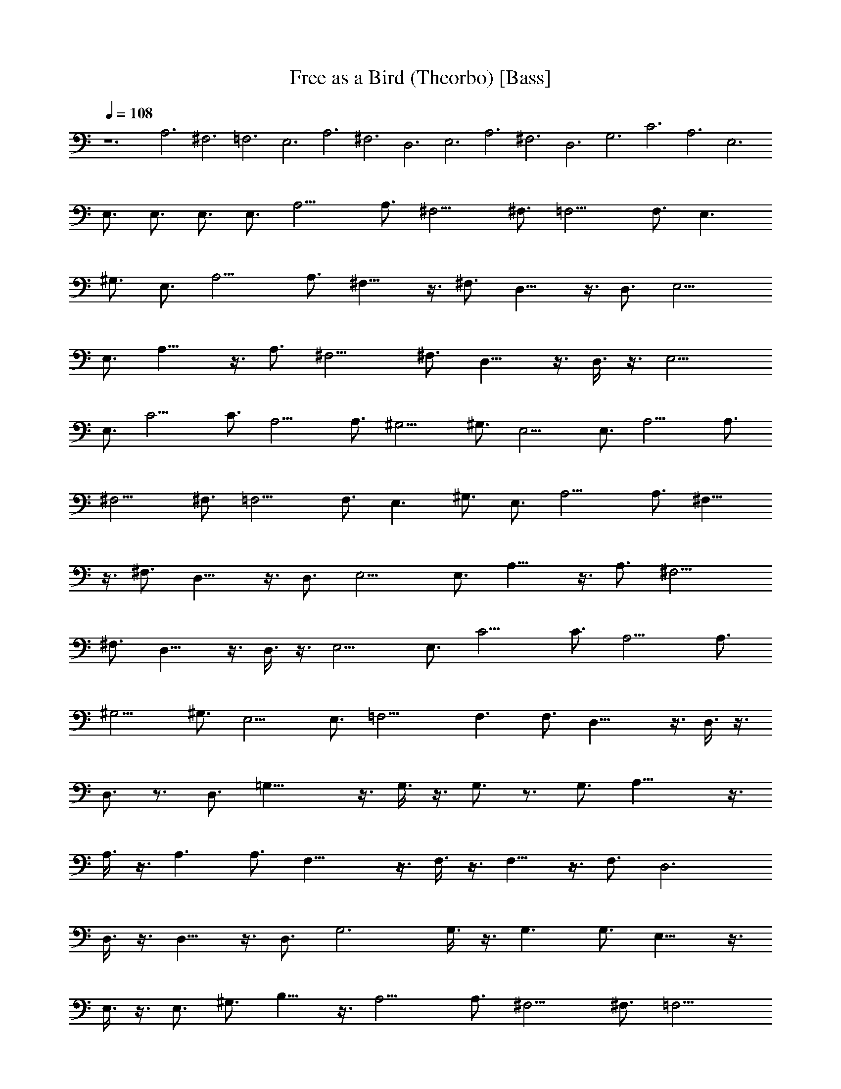 X:1
T:Free as a Bird (Theorbo) [Bass]
Z:Jazriel the Naughty - Vilya (from MIDI sequenced by Denis Roy)
L:1/4
Q:108
K:C
z6 A,3 ^F,3 =F,3 E,3 A,3 ^F,3 D,3 E,3 A,3 ^F,3 D,3 G,3 C3 A,3 E,3
E,3/4 E,3/4 E,3/4 E,3/4 A,9/4 A,3/4 ^F,9/4 ^F,3/4 =F,9/4 F,3/4 E,3/2
^G,3/4 E,3/4 A,9/4 A,3/4 ^F,15/8 z3/8 ^F,3/4 D,15/8 z3/8 D,3/4 E,9/4
E,3/4 A,15/8 z3/8 A,3/4 ^F,9/4 ^F,3/4 D,15/8 z3/8 D,3/8 z3/8 E,9/4
E,3/4 C9/4 C3/4 A,9/4 A,3/4 ^G,9/4 ^G,3/4 E,9/4 E,3/4 A,9/4 A,3/4
^F,9/4 ^F,3/4 =F,9/4 F,3/4 E,3/2 ^G,3/4 E,3/4 A,9/4 A,3/4 ^F,15/8
z3/8 ^F,3/4 D,15/8 z3/8 D,3/4 E,9/4 E,3/4 A,15/8 z3/8 A,3/4 ^F,9/4
^F,3/4 D,15/8 z3/8 D,3/8 z3/8 E,9/4 E,3/4 C9/4 C3/4 A,9/4 A,3/4
^G,9/4 ^G,3/4 E,9/4 E,3/4 =F,15/4 F,3/2 F,3/4 D,21/8 z3/8 D,3/8 z3/8
D,3/4 z3/4 D,3/4 =G,21/8 z3/8 G,3/8 z3/8 G,3/4 z3/4 G,3/4 A,21/8 z3/8
A,3/8 z3/8 A,3/2 A,3/4 F,21/8 z3/8 F,3/8 z3/8 F,9/8 z3/8 F,3/4 D,3
D,3/8 z3/8 D,9/8 z3/8 D,3/4 G,3 G,3/8 z3/8 G,3/2 G,3/4 E,15/8 z3/8
E,3/8 z3/8 E,3/4 ^G,3/4 B,9/8 z3/8 A,9/4 A,3/4 ^F,9/4 ^F,3/4 =F,9/4
F,3/4 E,3/2 ^G,3/4 E,3/4 A,9/4 A,3/4 ^F,15/8 z3/8 ^F,3/4 D,15/8 z3/8
D,3/4 E,9/4 E,3/4 A,15/8 z3/8 A,3/4 ^F,9/4 ^F,3/4 D,15/8 z3/8 D,3/8
z3/8 E,9/4 E,3/4 C9/4 C3/4 A,9/4 A,3/4 ^G,9/4 ^G,3/4 E,9/4 E,3/4
A,9/4 A,3/4 ^F,9/4 ^F,3/4 =F,9/4 F,3/4 E,3/2 ^G,3/4 E,3/4 A,9/4 A,3/4
^F,15/8 z3/8 ^F,3/4 D,15/8 z3/8 D,3/4 E,9/4 E,3/4 A,15/8 z3/8 A,3/4
^F,9/4 ^F,3/4 D,15/8 z3/8 D,3/8 z3/8 E,9/4 E,3/4 C9/4 C3/4 A,9/4
A,3/4 ^G,9/4 ^G,3/4 E,9/4 E,3/4 =F,15/4 F,3/2 F,3/4 D,21/8 z3/8 D,3/8
z3/8 D,3/4 z3/4 D,3/4 =G,3 G,3/8 z3/8 G,3/2 G,3/4 E,15/8 z3/8 E,3/8
z3/8 E,3/4 ^G,3/4 B,9/8 z3/8 C9/4 C3/4 A,15/8 z3/8 A,3/4 ^G,9/4
^G,3/4 =G,3/8 z3/8 G,9/8 z3/8 G,3/4 C9/4 C3/4 A,9/4 A,3/4 ^G,3 =G,3/8
z3/8 G,3/8 z3/8 G,3/8 z3/8 G,3/4 C3/8 z3/8 C9/8 z3/8 C3/4 A,3/8 z3/8
A,9/8 z3/8 A,3/4 ^G,3/8 z3/8 ^G,9/8 z3/8 ^G,3/4 =G,3/8 z3/8 G,3/8
z3/8 G,3/8 z3/8 G,3/8 z3/8 A,9/4 A,3/4 ^F,9/4 ^F,3/4 =F,9/4 F,3/4
E,3/2 ^G,3/4 E,3/4 A,9/4 A,3/4 ^F,15/8 z3/8 ^F,3/4 D,15/8 z3/8 D,3/4
E,9/4 E,3/4 A,15/8 z3/8 A,3/4 ^F,9/4 ^F,3/4 D,15/8 z3/8 D,3/8 z3/8
E,9/4 E,3/4 A,9/4 A,3/4 ^F,9/4 ^F,3/4 =F,9/4 F,3/4 E,3/2 ^G,3/4 E,3/4
A,9/4 A,3/4 ^F,9/4 ^F,3/4 =F,9/4 F,3/4 E,3/2 ^G,3/4 E,3/4 A,9/4 A,3/4
^F,9/4 ^F,3/4 =F,9/4 F,3/4 E,3/2 ^G,3/4 E,3/4 A,17/4 z31/4 A,9/4
A,3/4 ^F,9/4 ^F,3/4 =F,9/4 F,3/4 E,3/2 ^G,3/4 E,3/4 A,9/4 A,3/4
^F,9/4 ^F,3/4 =F,9/4 F,3/4 E,3/2 ^G,3/4 E,3/4 A,9/4 A,3/4 ^F,9/4
^F,3/4 =F,9/4 F,3/4 E,3/2 ^G,3/4 E,3/4 A,17/4 


X:2
T:Free as a Bird (Lute) [Guitar]
Z:Jazriel the Naughty - Vilya (from MIDI sequenced by Denis Roy)
L:1/4
Q:108
K:C
z6 [^c3/8A3/8e3/8] z3/8 [e3/8^c3/8A3/8] z3/8 [e3/8^c3/8A3/8] z3/8
[e3/8^c3/8A3/8] z3/8 [e3/8^c3/8A3/8] z3/8 [e3/8^c3/8A3/8] z3/8
[e3/8^c3/8A3/8] z3/8 [e3/8^c3/8A3/8] z3/8 [e3/8=c3/8A3/8] z3/8
[e3/8c3/8A3/8] z3/8 [e3/8c3/8A3/8] z3/8 [e3/8c3/8A3/8] z3/8
[e3/8B3/8^G3/8] z3/8 [e3/8B3/8^G3/8] z3/8 [^G3/8e3/8B3/8] z3/8
[e3/8B3/8^G3/8] z3/8 [^c3/8e3/8A3/8] z3/8 [^c3/8A3/8e3/8] z3/8
[e3/8^c3/8A3/8] z3/8 [e3/8^c3/8A3/8] z3/8 [e3/8^c3/8A3/8] z3/8
[^c3/8e3/8A3/8] z3/8 [e3/8^c3/8A3/8] z3/8 [e3/8^c3/8A3/8] z3/8
[e3/8=c3/8A3/8] z3/8 [e3/8A3/8c3/8] z3/8 [e3/8A3/8c3/8] z3/8
[e3/8A3/8c3/8] z3/8 [e3/8B3/8^G3/8] z3/8 [e3/8B3/8^G3/8] z3/8
[^G3/8e3/8B3/8] z3/8 [e3/8^G3/8B3/8] z3/8 [^c3/8A3/8e3/8] z3/8
[e3/8^c3/8A3/8] z3/8 [e3/8^c3/8A3/8] z3/8 [e3/8^c3/8A3/8] z3/8
[e3/8^c3/8A3/8] z3/8 [e3/8^c3/8A3/8] z3/8 [e3/8^c3/8A3/8] z3/8
[^c3/8e3/8A3/8] z3/8 [e3/8=c3/8A3/8] z3/8 [e3/8c3/8A3/8] z3/8
[e3/8A3/8c3/8] z3/8 [e3/8A3/8c3/8] z3/8 [^G3/8e3/8B3/8] z3/8
[^G3/8e3/8B3/8] z3/8 [e3/8B3/8^G3/8] z3/8 [^G3/8e3/8B3/8] z3/8
[g3/8c3/8e3/8] z3/8 [g3/8c3/8e3/8] z3/8 [g3/8e3/8c3/8] z3/8
[g3/8c3/8e3/8] z3/8 [e3/8c3/8A3/8] z3/8 [e3/8A3/8c3/8] z3/8
[e3/8A3/8c3/8] z3/8 [e3/8A3/8c3/8] z3/8 [^G3/8e3/8c3/8] z3/8
[^G3/8e3/8c3/8] z3/8 [^G3/8e3/8c3/8] z3/8 [^G3/8e3/8c3/8] z3/8
[e3/8B3/8^G3/8] z3/8 [^G3/8e3/8B3/8] z3/8 [^G3/8e3/8B3/8] z3/8
[^G3/8e3/8B3/8] z3/8 [e3/8A3/8^c3/8] z3/8 [^c3/8e3/8A3/8] z3/8
[A3/8e3/8^c3/8] z3/8 [e3/8^c3/8A3/8] z3/8 [^c3/8e3/8A3/8] z3/8
[e3/8^c3/8A3/8] z3/8 [A3/8e3/8^c3/8] z3/8 [^c3/8A3/8e3/8] z3/8
[e3/8=c3/8A3/8] z3/8 [e3/8A3/8c3/8] z3/8 [e3/8A3/8c3/8] z3/8
[e3/8A3/8c3/8] z3/8 [^G3/8e3/8B3/8] z3/8 [^G3/8e3/8B3/8] z3/8
[e3/8^G3/8B3/8] z3/8 [^G3/8e3/8B3/8] z3/8 [A3/8^c3/8e3/8] z3/8
[e3/8^c3/8A3/8] z3/8 [e3/8^c3/8A3/8] z3/8 [e3/8^c3/8A3/8] z3/8
[^c3/8e3/8A3/8] z3/8 [^c3/8e3/8A3/8] z3/8 [^c3/8A3/8e3/8] z3/8
[^c3/8e3/8A3/8] z3/8 [e3/8=c3/8A3/8] z3/8 [e3/8c3/8A3/8] z3/8
[e3/8c3/8A3/8] z3/8 [e3/8c3/8A3/8] z3/8 [^G3/8e3/8B3/8] z3/8
[e3/8B3/8^G3/8] z3/8 [^G3/8e3/8B3/8] z3/8 [^G3/8e3/8B3/8] z3/8
[e3/8^c3/8A3/8] z3/8 [^c3/8A3/8e3/8] z3/8 [e3/8^c3/8A3/8] z3/8
[e3/8^c3/8A3/8] z3/8 [e3/8^c3/8A3/8] z3/8 [e3/8^c3/8A3/8] z3/8
[^c3/8A3/8e3/8] z3/8 [e3/8^c3/8A3/8] z3/8 [e3/8=c3/8A3/8] z3/8
[e3/8c3/8A3/8] z3/8 [e3/8c3/8A3/8] z3/8 [e3/8c3/8A3/8] z3/8
[^G3/8e3/8B3/8] z3/8 [e3/8B3/8^G3/8] z3/8 [e3/8^G3/8B3/8] z3/8
[e3/8B3/8^G3/8] z3/8 [c3/8g3/8e3/8] z3/8 [g3/8e3/8c3/8] z3/8
[g3/8e3/8c3/8] z3/8 [g3/8e3/8c3/8] z3/8 [e3/8c3/8A3/8] z3/8
[e3/8A3/8c3/8] z3/8 [e3/8A3/8c3/8] z3/8 [e3/8c3/8] z3/8
[^G3/8e3/8c3/8] z3/8 [e3/8^G3/8c3/8] z3/8 [^G3/8e3/8c3/8] z3/8
[^G3/8e3/8c3/8] z3/8 [e3/8B3/8^G3/8] z3/8 [^G3/8e3/8B3/8] z3/8
[e3/8B3/8^G3/8] z3/8 [e3/8B3/8^G3/8] z3/8 [e3/8^c3/8A3/8] z3/8
[^c3/8e3/8A3/8] z3/8 [e3/8^c3/8A3/8] z3/8 [e3/8^c3/8A3/8] z3/8
[e3/8^c3/8A3/8] z3/8 [^c3/8e3/8A3/8] z3/8 [e3/8^c3/8A3/8] z3/8
[^c3/8A3/8e3/8] z3/8 [=c3/8A3/8e3/8] z3/8 [e3/8A3/8c3/8] z3/8
[e3/8A3/8c3/8] z3/8 [e3/8A3/8c3/8] z3/8 [e3/8B3/8^G3/8] z3/8
[e3/8B3/8^G3/8] z3/8 [^G3/8e3/8B3/8] z3/8 [e3/8^G3/8B3/8] z3/8
[e3/8^c3/8A3/8] z3/8 [e3/8A3/8^c3/8] z3/8 [e3/8^c3/8A3/8] z3/8
[e3/8^c3/8A3/8] z3/8 [^c3/8A3/8e3/8] z3/8 [^c3/8e3/8A3/8] z3/8
[^c3/8e3/8A3/8] z3/8 [^c3/8A3/8e3/8] z3/8 [e3/8A3/8=c3/8] z3/8
[e3/8c3/8A3/8] z3/8 [e3/8A3/8c3/8] z3/8 [e3/8A3/8c3/8] z3/8
[e3/8B3/8^G3/8] z3/8 [e3/8B3/8^G3/8] z3/8 [e3/8B3/8^G3/8] z3/8
[e3/8B3/8^G3/8] z3/8 [e3/8^c3/8A3/8] z3/8 [^c3/8A3/8e3/8] z3/8
[A3/8e3/8^c3/8] z3/8 [^c3/8A3/8e3/8] z3/8 [^c3/8A3/8e3/8] z3/8
[^c3/8e3/8A3/8] z3/8 [^c3/8e3/8A3/8] z3/8 [^c3/8A3/8e3/8] z3/8
[e3/8=c3/8A3/8] z3/8 [A3/8e3/8c3/8] z3/8 [A3/8e3/8c3/8] z3/8
[A3/8e3/8c3/8] z3/8 [e3/8B3/8^G3/8] z3/8 [^G3/8e3/8B3/8] z3/8
[B3/8^G3/8e3/8] z3/8 [B3/8e3/8^G3/8] z3/8 [g3/8c3/8e3/8] z3/8
[g3/8c3/8e3/8] z3/8 [g3/8c3/8e3/8] z3/8 [g3/8c3/8e3/8] z3/8
[e3/8c3/8A3/8] z3/8 [A3/8e3/8c3/8] z3/8 [A3/8e3/8c3/8] z3/8
[e3/8A3/8c3/8] z3/8 [e3/8^G3/8c3/8] z3/8 [e3/8c3/8^G3/8] z3/8
[^G3/8e3/8c3/8] z3/8 [^G3/8e3/8c3/8] z3/8 [^G3/8e3/8B3/8] z3/8
[^G3/8e3/8B3/8] z3/8 [^G3/8e3/8B3/8] z3/8 [e3/8B3/8^G3/8] z3/8
[A3/8F3/8c3/8] z3/8 [c3/8A3/8F3/8] z3/8 [c3/8F3/8A3/8] z3/8
[c3/8F3/8A3/8] z3/8 [c3/8F3/8A3/8] z3/8 [A3/8F3/8c3/8] z3/8
[c3/8A3/8F3/8] z3/8 [F3/8c3/8A3/8] z3/8 [A3/8c3/8D3/8] z3/8
[c3/8A3/8D3/8] z3/8 [c3/8A3/8D3/8] z3/8 [D3/8c3/8A3/8] z3/8
[A3/8c3/8D3/8] z3/8 [c3/8D3/8A3/8] z3/8 [D3/8c3/8A3/8] z3/8
[c3/8A3/8D3/8] z3/8 [B3/8d3/8=G3/8] z3/8 [B3/8G3/8d3/8] z3/8
[B3/8d3/8G3/8] z3/8 [B3/8d3/8G3/8] z3/8 [d3/8B3/8G3/8] z3/8
[B3/8G3/8d3/8] z3/8 [B3/8G3/8d3/8] z3/8 [G3/8d3/8B3/8] z3/8
[^c3/8A3/8e3/8] z3/8 [e3/8^c3/8A3/8] z3/8 [e3/8^c3/8A3/8] z3/8
[e3/8^c3/8A3/8] z3/8 [e3/8^c3/8A3/8] z3/8 [e3/8^c3/8A3/8] z3/8
[A3/8e3/8^c3/8] z3/8 [e3/8A3/8^c3/8] z3/8 [F3/8=c3/8A3/8] z3/8
[c3/8A3/8F3/8] z3/8 [c3/8A3/8F3/8] z3/8 [c3/8F3/8A3/8] z3/8
[c3/8A3/8F3/8] z3/8 [c3/8A3/8F3/8] z3/8 [c3/8F3/8A3/8] z3/8
[c3/8A3/8F3/8] z3/8 [D3/8c3/8A3/8] z3/8 [c3/8A3/8D3/8] z3/8
[c3/8A3/8D3/8] z3/8 [c3/8A3/8D3/8] z3/8 [c3/8A3/8D3/8] z3/8
[c3/8A3/8D3/8] z3/8 [D3/8c3/8A3/8] z3/8 [c3/8A3/8D3/8] z3/8
[d3/8B3/8G3/8] z3/8 [d3/8B3/8G3/8] z3/8 [B3/8d3/8G3/8] z3/8
[d3/8G3/8B3/8] z3/8 [d3/8B3/8G3/8] z3/8 [d3/8B3/8G3/8] z3/8
[G3/8d3/8B3/8] z3/8 [G3/8d3/8B3/8] z3/8 [^G3/8E3/8B3/8] z3/8
[B3/8^G3/8E3/8] z3/8 [B3/8^G3/8E3/8] z3/8 [B3/8^G3/8E3/8] z3/8
[B3/8^G3/8E3/8] z3/8 [B3/8^G3/8E3/8] z3/8 [B3/8^G3/8E3/8] z3/8
[B3/8^G3/8E3/8] z3/8 [e3/8A3/8^c3/8] z3/8 [^c3/8e3/8A3/8] z3/8
[A3/8e3/8^c3/8] z3/8 [e3/8^c3/8A3/8] z3/8 [^c3/8e3/8A3/8] z3/8
[e3/8^c3/8A3/8] z3/8 [A3/8e3/8^c3/8] z3/8 [^c3/8A3/8e3/8] z3/8
[e3/8=c3/8A3/8] z3/8 [e3/8A3/8c3/8] z3/8 [e3/8A3/8c3/8] z3/8
[e3/8A3/8c3/8] z3/8 [^G3/8e3/8B3/8] z3/8 [^G3/8e3/8B3/8] z3/8
[e3/8^G3/8B3/8] z3/8 [^G3/8e3/8B3/8] z3/8 [A3/8^c3/8e3/8] z3/8
[e3/8^c3/8A3/8] z3/8 [e3/8^c3/8A3/8] z3/8 [e3/8^c3/8A3/8] z3/8
[^c3/8e3/8A3/8] z3/8 [^c3/8e3/8A3/8] z3/8 [^c3/8A3/8e3/8] z3/8
[^c3/8e3/8A3/8] z3/8 [e3/8=c3/8A3/8] z3/8 [e3/8c3/8A3/8] z3/8
[e3/8c3/8A3/8] z3/8 [e3/8c3/8A3/8] z3/8 [^G3/8e3/8B3/8] z3/8
[e3/8B3/8^G3/8] z3/8 [^G3/8e3/8B3/8] z3/8 [^G3/8e3/8B3/8] z3/8
[e3/8^c3/8A3/8] z3/8 [^c3/8A3/8e3/8] z3/8 [e3/8^c3/8A3/8] z3/8
[e3/8^c3/8A3/8] z3/8 [e3/8^c3/8A3/8] z3/8 [e3/8^c3/8A3/8] z3/8
[^c3/8A3/8e3/8] z3/8 [e3/8^c3/8A3/8] z3/8 [e3/8=c3/8A3/8] z3/8
[e3/8c3/8A3/8] z3/8 [e3/8c3/8A3/8] z3/8 [e3/8c3/8A3/8] z3/8
[^G3/8e3/8B3/8] z3/8 [e3/8B3/8^G3/8] z3/8 [e3/8^G3/8B3/8] z3/8
[e3/8B3/8^G3/8] z3/8 [c3/8g3/8e3/8] z3/8 [g3/8e3/8c3/8] z3/8
[g3/8e3/8c3/8] z3/8 [g3/8e3/8c3/8] z3/8 [e3/8c3/8A3/8] z3/8
[e3/8A3/8c3/8] z3/8 [e3/8A3/8c3/8] z3/8 [e3/8c3/8] z3/8
[^G3/8e3/8c3/8] z3/8 [e3/8^G3/8c3/8] z3/8 [^G3/8e3/8c3/8] z3/8
[^G3/8e3/8c3/8] z3/8 [e3/8B3/8^G3/8] z3/8 [^G3/8e3/8B3/8] z3/8
[e3/8B3/8^G3/8] z3/8 [e3/8B3/8^G3/8] z3/8 [e3/8^c3/8A3/8] z3/8
[^c3/8e3/8A3/8] z3/8 [e3/8^c3/8A3/8] z3/8 [e3/8^c3/8A3/8] z3/8
[e3/8^c3/8A3/8] z3/8 [^c3/8e3/8A3/8] z3/8 [e3/8^c3/8A3/8] z3/8
[^c3/8A3/8e3/8] z3/8 [=c3/8A3/8e3/8] z3/8 [e3/8A3/8c3/8] z3/8
[e3/8A3/8c3/8] z3/8 [e3/8A3/8c3/8] z3/8 [e3/8B3/8^G3/8] z3/8
[e3/8B3/8^G3/8] z3/8 [^G3/8e3/8B3/8] z3/8 [e3/8^G3/8B3/8] z3/8
[e3/8^c3/8A3/8] z3/8 [e3/8A3/8^c3/8] z3/8 [e3/8^c3/8A3/8] z3/8
[e3/8^c3/8A3/8] z3/8 [^c3/8A3/8e3/8] z3/8 [^c3/8e3/8A3/8] z3/8
[^c3/8e3/8A3/8] z3/8 [^c3/8A3/8e3/8] z3/8 [e3/8A3/8=c3/8] z3/8
[e3/8c3/8A3/8] z3/8 [e3/8A3/8c3/8] z3/8 [e3/8A3/8c3/8] z3/8
[e3/8B3/8^G3/8] z3/8 [e3/8B3/8^G3/8] z3/8 [e3/8B3/8^G3/8] z3/8
[e3/8B3/8^G3/8] z3/8 [e3/8^c3/8A3/8] z3/8 [^c3/8A3/8e3/8] z3/8
[A3/8e3/8^c3/8] z3/8 [^c3/8A3/8e3/8] z3/8 [^c3/8A3/8e3/8] z3/8
[^c3/8e3/8A3/8] z3/8 [^c3/8e3/8A3/8] z3/8 [^c3/8A3/8e3/8] z3/8
[e3/8=c3/8A3/8] z3/8 [A3/8e3/8c3/8] z3/8 [A3/8e3/8c3/8] z3/8
[A3/8e3/8c3/8] z3/8 [e3/8B3/8^G3/8] z3/8 [^G3/8e3/8B3/8] z3/8
[B3/8^G3/8e3/8] z3/8 [B3/8e3/8^G3/8] z3/8 [g3/8c3/8e3/8] z3/8
[g3/8c3/8e3/8] z3/8 [g3/8c3/8e3/8] z3/8 [g3/8c3/8e3/8] z3/8
[e3/8c3/8A3/8] z3/8 [A3/8e3/8c3/8] z3/8 [A3/8e3/8c3/8] z3/8
[e3/8A3/8c3/8] z3/8 [e3/8^G3/8c3/8] z3/8 [e3/8c3/8^G3/8] z3/8
[^G3/8e3/8c3/8] z3/8 [^G3/8e3/8c3/8] z3/8 [^G3/8e3/8B3/8] z3/8
[^G3/8e3/8B3/8] z3/8 [^G3/8e3/8B3/8] z3/8 [e3/8B3/8^G3/8] z3/8
[A3/8F3/8c3/8] z3/8 [c3/8A3/8F3/8] z3/8 [c3/8F3/8A3/8] z3/8
[c3/8F3/8A3/8] z3/8 [c3/8F3/8A3/8] z3/8 [A3/8F3/8c3/8] z3/8
[c3/8A3/8F3/8] z3/8 [F3/8c3/8A3/8] z3/8 [A3/8c3/8D3/8] z3/8
[c3/8A3/8D3/8] z3/8 [c3/8A3/8D3/8] z3/8 [D3/8c3/8A3/8] z3/8
[A3/8c3/8D3/8] z3/8 [c3/8D3/8A3/8] z3/8 [D3/8c3/8A3/8] z3/8
[c3/8A3/8D3/8] z3/8 [d3/8B3/8=G3/8] z3/8 [d3/8B3/8G3/8] z3/8
[B3/8d3/8G3/8] z3/8 [d3/8G3/8B3/8] z3/8 [d3/8B3/8G3/8] z3/8
[d3/8B3/8G3/8] z3/8 [G3/8d3/8B3/8] z3/8 [G3/8d3/8B3/8] z3/8
[^G3/8E3/8B3/8] z3/8 [B3/8^G3/8E3/8] z3/8 [B3/8^G3/8E3/8] z3/8
[B3/8^G3/8E3/8] z3/8 [B3/8^G3/8E3/8] z3/8 [B3/8^G3/8E3/8] z3/8
[B3/8^G3/8E3/8] z3/8 [B3/8^G3/8E3/8] z3/8 [e/4g3/8c3/8] z/2
[e3/8g3/8c3/8] z3/8 [e3/8g3/8c3/8] z3/8 [g3/8e3/8c3/8] z3/8
[e3/8g3/8c3/8] z3/8 [e3/8g3/8c3/8] z3/8 [g3/8e3/8c3/8] z3/8
[g3/8e3/8c3/8] z3/8 [g3/8^d3/8c3/8] z3/8 [g3/8^d3/8c3/8] z3/8
[g3/8^d3/8c3/8] z3/8 [g3/8^d3/8c3/8] z3/8 [g3/8=d3/8B3/8] z3/8
[g3/8B3/8d3/8] z3/8 [g3/8d3/8B3/8] z3/8 [g3/8d3/8B3/8] z3/8
[g3/8e3/8c3/8] z3/8 [g3/8e3/8c3/8] z3/8 [g3/8e3/8c3/8] z3/8
[g3/8e3/8c3/8^d3/8] z3/8 [e3/8g3/8c3/8] z3/8 [g3/8e3/8c3/8] z3/8
[g3/8e3/8c3/8] z3/8 [g3/8e3/8c3/8] z3/8 [g3/8c3/8^d3/8] z3/8
[g3/8^d3/8c3/8] z3/8 [g3/8^d3/8c3/8] z3/8 [g3/8^d3/8c3/8] z3/8
[B3/8g3/8=d3/8] z3/8 [g3/8B3/8d3/8] z3/8 [g3/8d3/8B3/8] z3/8
[g3/8d3/8B3/8] z3/8 [g3/8e3/8c3/8] z3/8 [g3/8c3/8e3/8] z3/8
[c3/8g3/8e3/8] z3/8 [c3/8e3/8g3/8] z3/8 [e3/8c3/8g3/8] z3/8
[c3/8e3/8g3/8] z3/8 [g3/8e3/8c3/8] z3/8 [e3/8c3/8g3/8] z3/8
[g3/8c3/8^d3/8] z3/8 [g3/8c3/8^d3/8] z3/8 [c3/8g3/8^d3/8] z3/8
[c3/8g3/8^d3/8] z3/8 [g3/8=d3/8B3/8] z3/8 [g3/8B3/8d3/8] z3/8
[g3/8d3/8B3/8] z3/8 [g3/8d3/8B3/8] z3/8 [e3/8A3/8^c3/8] z3/8
[^c3/8e3/8A3/8] z3/8 [A3/8e3/8^c3/8] z3/8 [e3/8^c3/8A3/8] z3/8
[^c3/8e3/8A3/8] z3/8 [e3/8^c3/8A3/8] z3/8 [A3/8e3/8^c3/8] z3/8
[^c3/8A3/8e3/8] z3/8 [e3/8=c3/8A3/8] z3/8 [e3/8A3/8c3/8] z3/8
[e3/8A3/8c3/8] z3/8 [e3/8A3/8c3/8] z3/8 [^G3/8e3/8B3/8] z3/8
[^G3/8e3/8B3/8] z3/8 [e3/8^G3/8B3/8] z3/8 [^G3/8e3/8B3/8] z3/8
[A3/8^c3/8e3/8] z3/8 [e3/8^c3/8A3/8] z3/8 [e3/8^c3/8A3/8] z3/8
[e3/8^c3/8A3/8] z3/8 [^c3/8e3/8A3/8] z3/8 [^c3/8e3/8A3/8] z3/8
[^c3/8A3/8e3/8] z3/8 [^c3/8e3/8A3/8] z3/8 [e3/8=c3/8A3/8] z3/8
[e3/8c3/8A3/8] z3/8 [e3/8c3/8A3/8] z3/8 [e3/8c3/8A3/8] z3/8
[^G3/8e3/8B3/8] z3/8 [e3/8B3/8^G3/8] z3/8 [^G3/8e3/8B3/8] z3/8
[^G3/8e3/8B3/8] z3/8 [e3/8^c3/8A3/8] z3/8 [^c3/8A3/8e3/8] z3/8
[e3/8^c3/8A3/8] z3/8 [e3/8^c3/8A3/8] z3/8 [e3/8^c3/8A3/8] z3/8
[e3/8^c3/8A3/8] z3/8 [^c3/8A3/8e3/8] z3/8 [e3/8^c3/8A3/8] z3/8
[e3/8=c3/8A3/8] z3/8 [e3/8c3/8A3/8] z3/8 [e3/8c3/8A3/8] z3/8
[e3/8c3/8A3/8] z3/8 [^G3/8e3/8B3/8] z3/8 [e3/8B3/8^G3/8] z3/8
[e3/8^G3/8B3/8] z3/8 [e3/8B3/8^G3/8] z3/8 [e3/8A3/8^c3/8] z3/8
[^c3/8e3/8A3/8] z3/8 [A3/8e3/8^c3/8] z3/8 [e3/8^c3/8A3/8] z3/8
[^c3/8e3/8A3/8] z3/8 [e3/8^c3/8A3/8] z3/8 [A3/8e3/8^c3/8] z3/8
[^c3/8A3/8e3/8] z3/8 [e3/8=c3/8A3/8] z3/8 [e3/8A3/8c3/8] z3/8
[e3/8A3/8c3/8] z3/8 [e3/8A3/8c3/8] z3/8 [^G3/8e3/8B3/8] z3/8
[^G3/8e3/8B3/8] z3/8 [e3/8^G3/8B3/8] z3/8 [^G3/8e3/8B3/8] z3/8
[e3/8A3/8^c3/8] z3/8 [^c3/8e3/8A3/8] z3/8 [A3/8e3/8^c3/8] z3/8
[e3/8^c3/8A3/8] z3/8 [^c3/8e3/8A3/8] z3/8 [e3/8^c3/8A3/8] z3/8
[A3/8e3/8^c3/8] z3/8 [^c3/8A3/8e3/8] z3/8 [e3/8=c3/8A3/8] z3/8
[e3/8A3/8c3/8] z3/8 [e3/8A3/8c3/8] z3/8 [e3/8A3/8c3/8] z3/8
[^G3/8e3/8B3/8] z3/8 [^G3/8e3/8B3/8] z3/8 [e3/8^G3/8B3/8] z3/8
[^G3/8e3/8B3/8] z3/8 [e3/8A3/8^c3/8] z3/8 [^c3/8e3/8A3/8] z3/8
[A3/8e3/8^c3/8] z3/8 [e3/8^c3/8A3/8] z3/8 [^c3/8e3/8A3/8] z3/8
[e3/8^c3/8A3/8] z3/8 [A3/8e3/8^c3/8] z3/8 [^c3/8A3/8e3/8] z3/8
[e3/8=c3/8A3/8] z3/8 [e3/8A3/8c3/8] z3/8 [e3/8A3/8c3/8] z3/8
[e3/8A3/8c3/8] z3/8 [^G3/8e3/8B3/8] z3/8 [^G3/8e3/8B3/8] z3/8
[e3/8^G3/8B3/8] z3/8 [^G3/8e3/8B3/8] z3/8 [A7/2z/8] [^c13/4e13/4z/8]
a25/8 z69/8 [e3/8A3/8^c3/8] z3/8 [^c3/8e3/8A3/8] z3/8 [A3/8e3/8^c3/8]
z3/8 [e3/8^c3/8A3/8] z3/8 [^c3/8e3/8A3/8] z3/8 [e3/8^c3/8A3/8] z3/8
[A3/8e3/8^c3/8] z3/8 [^c3/8A3/8e3/8] z3/8 [e3/8=c3/8A3/8] z3/8
[e3/8A3/8c3/8] z3/8 [e3/8A3/8c3/8] z3/8 [e3/8A3/8c3/8] z3/8
[^G3/8e3/8B3/8] z3/8 [^G3/8e3/8B3/8] z3/8 [e3/8^G3/8B3/8] z3/8
[^G3/8e3/8B3/8] z3/8 [e3/8A3/8^c3/8] z3/8 [^c3/8e3/8A3/8] z3/8
[A3/8e3/8^c3/8] z3/8 [e3/8^c3/8A3/8] z3/8 [^c3/8e3/8A3/8] z3/8
[e3/8^c3/8A3/8] z3/8 [A3/8e3/8^c3/8] z3/8 [^c3/8A3/8e3/8] z3/8
[e3/8=c3/8A3/8] z3/8 [e3/8A3/8c3/8] z3/8 [e3/8A3/8c3/8] z3/8
[e3/8A3/8c3/8] z3/8 [^G3/8e3/8B3/8] z3/8 [^G3/8e3/8B3/8] z3/8
[e3/8^G3/8B3/8] z3/8 [^G3/8e3/8B3/8] z3/8 [e3/8A3/8^c3/8] z3/8
[^c3/8e3/8A3/8] z3/8 [A3/8e3/8^c3/8] z3/8 [e3/8^c3/8A3/8] z3/8
[^c3/8e3/8A3/8] z3/8 [e3/8^c3/8A3/8] z3/8 [A3/8e3/8^c3/8] z3/8
[^c3/8A3/8e3/8] z3/8 [e3/8=c3/8A3/8] z3/8 [e3/8A3/8c3/8] z3/8
[e3/8A3/8c3/8] z3/8 [e3/8A3/8c3/8] z3/8 [^G3/8e3/8B3/8] z3/8
[^G3/8e3/8B3/8] z3/8 [e3/8^G3/8B3/8] z3/8 [^G3/8e3/8B3/8] z3/8
[A7/2z/8] [^c13/4e13/4z/8] a25/8 


X:3
T:Free as a Bird (Horn/Flute/Clarinet) [Melody]
Z:Jazriel the Naughty - Vilya (from MIDI sequenced by Denis Roy)
L:1/4
Q:108
K:C
z115/8 z115/8 z115/8 z87/8 e67/8 z5/8 [g11/8d3/2z/4] B9/8 z/8
[a/2e3/4z/8] ^c3/8 z/4 [e15/2A13/2^c27/4] z7/4 [A7/8z3/4] =c3/4 B3/2
A3/2 e3/2 ^f3/2 [^c3/8z/4] B3/8 A21/8 z9/8 A3/4 =c7/8 B11/8 G13/8 e9
z3 a3/8 e3/8 [^f3/8z/4] ^c3/8 z/8 e53/8 z7/8 [d3/2B11/8] z/8
[^c5/8e3/4] z/8 [A27/4^c53/8] z13/8 A7/8 [=c3/4z5/8] B3/2 [A13/8z3/2]
e11/8 z/8 ^f13/8 z/8 [B5/8z/2] A11/4 z A7/8 [c3/4z5/8] B3/2 G3/2
e95/8 z5/4 A/4 z/8 A5/8 A7/8 B/4 z/8 B5/8 z/8 c15/8 z A3/8 z/8 A/2
z/8 A7/8 B5/8 z/8 B/2 c7/4 z3/2 B5/8 z/8 B5/8 z/8 c5/8 c3/4 z/8 d5/8
z/8 d3/8 ^c5/2 z/8 ^c5/8 d3/2 z/8 e11/8 z13/8 A3/4 A/4 z/8 A5/8 B/2
z/8 B/2 z/8 =c7/4 z5/4 A/2 z/8 A/4 z/8 A3/8 z/8 B3/8 z/8 B5/8 z/8
c13/8 z13/8 B5/8 z/8 B3/4 c5/8 z/8 c3/4 z/8 [d3/8] z5/8 [d3/4z5/8] e3
^f9/4 z/8 ^g3/8 ^f3/8 e63/8 z9/8 [=g11/8d3/2z/4] B9/8 z/8
[a/2e3/4z/8] ^c3/8 z/4 [e15/2A13/2^c27/4] z7/4 [A7/8z3/4] =c3/4 B3/2
A3/2 e3/2 ^f3/2 [^c3/8z/4] B3/8 A21/8 z9/8 A3/4 =c7/8 B11/8 G13/8 e9
z3 a3/8 e3/8 [^f3/8z/4] ^c3/8 z/8 [e15/8z3/2] a/4 z/8 [ez/4] ^f3/8
^c/4 z/8 e15/4 z7/8 [d3/2B11/8] z/8 [^c5/8e3/4] z/8 [A27/4^c53/8]
z13/8 A7/8 [=c3/4z5/8] B3/2 [A13/8z3/2] e11/8 z/8 ^f13/8 z/8
[B5/8z/2] A11/4 z A7/8 [c3/4z5/8] B3/2 G3/2 e95/8 z13/8 A/2 A3/8 z/8
A/2 B3/8 z/8 B3/8 z/8 c15/8 z3/2 A3/8 z/8 A3/8 z/4 A/2 z/8 B3/8 z/8
B/2 c7/4 z13/8 B5/8 z/8 B5/8 z/8 c3/2 d3/2 z/8 e11/4 z/8 ^f9/4 ^g3/8
^f3/8 e3 z115/8 z115/8 z17/4 e63/8 z9/8 [=g11/8d3/2z/4] B9/8 z/8
[a/2e3/4z/8] ^c3/8 z/4 [e15/2A13/2^c27/4] z7/4 [A7/8z3/4] =c3/4 B3/2
A3/2 e3/2 ^f3/2 [^c3/8z/4] B3/8 A21/8 z9/8 A3/4 =c7/8 B11/8 ^G13/8
A15/2 [A,5/8A3/2] z/8 [c/2C5/8] z/8 [B,3/2z/8] B11/8 z/8
[^G11/8^G,11/8] z/8 [A57/8^c47/8A,6] z13/8 [=c5/8A,5/8A5/8] z/8
[c/2e/2C5/8] z/8 [d11/8z/8] [B11/8B,5/4] z/8 [B3/2z/8]
[^G11/8^G,11/8] z/8 [A59/8^c25/4A,27/4] z5/4 [=c5/8A,5/8A5/8] z/8
[C/2c5/8z/8] e/2 [B,11/8z/8] [d11/8B3/2] z/8 [^G,11/8B11/8^G11/8] z/8
[^c5A41/8A,9/2] 


X:4
T:Free as a Bird (Lute) [Piano]
Z:Jazriel the Naughty - Vilya (from MIDI sequenced by Denis Roy)
L:1/4
Q:108
K:C
z6 [e3/2^c3/2A3/2A,9/4] [e3/2A3/2^c3/2z3/4] A,3/4
[e9/8A9/8^F,15/8^c9/8] z3/8 [e3/2^c3/2A3/2z3/4] ^F,3/4
[A3/2e3/2=c3/2=F,9/4] [e9/8c9/8A3/4] F,3/4 [e9/8E,15/8B3/2^G9/8] z3/8
[B3/4^G3/4e3/4] E,3/4 [e3/2^c3/2A3/2A,9/4] [e3/2A3/2^c3/2z3/4] A,3/4
[e9/8A9/8^F,15/8^c9/8] z3/8 [e3/2^c3/2A3/2z3/4] ^F,3/4
[A3/2e3/2=c3/2=F,9/4] [e9/8c9/8A3/4] F,3/4 [e9/8E,15/8B3/2^G9/8] z3/8
[B3/4^G3/4e3/4] E,3/4 [e3/2^c3/2A3/2A,9/4] [e3/2A3/2^c3/2z3/4] A,3/4
[e9/8A9/8^F,15/8^c9/8] z3/8 [e3/2^c3/2A3/2z3/4] ^F,3/4
[A3/2e3/2=c3/2=F,9/4] [e9/8c9/8A3/4] F,3/4 [e9/8E,15/8B3/2^G9/8] z3/8
[B3/4^G3/4e3/4] E,3/4 [g3/2e3/2c3/2C9/4] [c3/4g3/4e3/4] C3/4
[e9/8c9/8A9/8A,15/8] z3/8 [e3/4c3/4A3/4] A,3/4 [c3/2^G3/2e9/8^G,15/8]
z3/8 [e9/8c3/4^G9/8] ^G,3/4 [E,15/8^G3/2e9/8B3/2] z3/8
[^G,3/8B3/4^G3/4e3/4] z3/8 E,3/4 [e3/2^c3/2A3/2A,9/4]
[e3/2A3/2^c3/2z3/4] A,3/4 [e9/8A9/8^F,15/8^c9/8] z3/8
[e3/2^c3/2A3/2z3/4] ^F,3/4 [A3/2e3/2=c3/2=F,9/4] [e9/8c9/8A3/4] F,3/4
[e9/8E,15/8B3/2^G9/8] z3/8 [B3/4^G3/4e3/4] E,3/4 [e3/2^c3/2A3/2A,9/4]
[e3/2A3/2^c3/2z3/4] A,3/4 [e9/8A9/8^F,15/8^c9/8] z3/8
[e3/2^c3/2A3/2z3/4] ^F,3/4 [A3/2e3/2=c3/2=F,9/4] [e9/8c9/8A3/4] F,3/4
[e9/8E,15/8B3/2^G9/8] z3/8 [B3/4^G3/4e3/4] E,3/4 [e3/2^c3/2A3/2A,9/4]
[e3/2A3/2^c3/2z3/4] A,3/4 [e9/8A9/8^F,15/8^c9/8] z3/8
[e3/2^c3/2A3/2z3/4] ^F,3/4 [A3/2e3/2=c3/2=F,9/4] [e9/8c9/8A3/4] F,3/4
[e9/8E,15/8B3/2^G9/8] z3/8 [B3/4^G3/4e3/4] E,3/4 [g3/2e3/2c3/2C9/4]
[c3/4g3/4e3/4] C3/4 [e9/8c9/8A9/8A,15/8] z3/8 [e3/4c3/4A3/4] A,3/4
[c3/2^G3/2e9/8^G,15/8] z3/8 [e9/8c3/4^G9/8] ^G,3/4
[E,15/8^G3/2e9/8B3/2] z3/8 [^G,3/8B3/4^G3/4e3/4] z3/8 E,3/4
[e3/2^c3/2A3/2A,9/4] [e3/2A3/2^c3/2z3/4] A,3/4 [e9/8A9/8^F,15/8^c9/8]
z3/8 [e3/2^c3/2A3/2z3/4] ^F,3/4 [A3/2e3/2=c3/2=F,9/4] [e9/8c9/8A3/4]
F,3/4 [e9/8E,15/8B3/2^G9/8] z3/8 [B3/4^G3/4e3/4] E,3/4
[e3/2^c3/2A3/2A,9/4] [e3/2A3/2^c3/2z3/4] A,3/4 [e9/8A9/8^F,15/8^c9/8]
z3/8 [e3/2^c3/2A3/2z3/4] ^F,3/4 [A3/2e3/2=c3/2=F,9/4] [e9/8c9/8A3/4]
F,3/4 [e9/8E,15/8B3/2^G9/8] z3/8 [B3/4^G3/4e3/4] E,3/4
[e3/2^c3/2A3/2A,9/4] [e3/2A3/2^c3/2z3/4] A,3/4 [e9/8A9/8^F,15/8^c9/8]
z3/8 [e3/2^c3/2A3/2z3/4] ^F,3/4 [A3/2e3/2=c3/2=F,9/4] [e9/8c9/8A3/4]
F,3/4 [e9/8E,15/8B3/2^G9/8] z3/8 [B3/4^G3/4e3/4] E,3/4
[g3/2e3/2c3/2C9/4] [c3/4g3/4e3/4] C3/4 [e9/8c9/8A9/8A,15/8] z3/8
[e3/4c3/4A3/4] A,3/4 [c3/2^G3/2e9/8^G,15/8] z3/8 [e9/8c3/4^G9/8]
^G,3/4 [E,15/8^G3/2e9/8B3/2] z3/8 [^G,3/8B9/8^G3/4e3/4B,3/2] z3/8
E,3/4 [c3/2A3/2F3/2F,15/8] [c3/2A3/2F3/2z3/4] F,3/4
[A9/8F9/8c9/8F,3/2z/8] B5/4 z/8 [c3/2A3/4F3/4] F,3/4
[A3/2^F3/2D3/2D,15/8] [A3/2^F3/2D3/2z3/4] D,3/4
[B3/2A3/2^F3/2D,3/2D3/2] [A3/4^F3/4D3/4c3/2] D,3/4
[=G,9/4=G3/2d9/8B9/8] z3/8 [B3/2d3/2G3/2z3/4] G,3/4
[c3/2d3/2B3/2G3/2G,15/8] [G3/4d3/2B3/4] G,3/4 [e3/2^c3/2A3/2A,15/8]
[^c3/2A3/2e3/2z3/4] A,3/4 [d11/8e11/8A9/8^c9/8A,15/8] z/4 e/8
[e3/2^c3/4A3/4] A,3/4 [A3/2F,9/4=c3/2=F3/2] [A3/2c3/2F3/2z3/4] F,3/4
[F,15/8c9/8A9/8F9/8B11/8] z3/8 [c11/8A3/4F3/4] F,3/4
[^F9/8A9/8D9/8D,15/8] z3/8 [A11/8D9/8^F9/8z3/4] D,3/8 z3/8
[B3/2D,15/8D9/8A9/8^F9/8] z3/8 [^F3/4A3/4D3/4c11/8] D,3/4
[G,15/8B9/8d9/8G9/8] z3/8 [B3/2d9/8G9/8z3/4] G,3/4
[d9/8B9/8G,15/8G9/8c3/2] z3/8 [B3/4d11/8G3/4] G,3/4
[^G9/8E9/8E,15/8B9/8e9/2] z3/8 [B9/8^G9/8E9/8z3/4] [E,9/8z3/4]
[B9/8^G9/8E9/8z3/4] E,3/8 z3/8 [^G,9/8^G3/4B3/4E3/4^f11/8] B,3/4
[e3/2^c3/2A3/2A,9/4] [e3/2A3/2^c3/2z3/4] A,3/4 [e9/8A9/8^F,15/8^c9/8]
z3/8 [e3/2^c3/2A3/2z3/4] ^F,3/4 [A3/2e3/2=c3/2=F,9/4] [e9/8c9/8A3/4]
F,3/4 [e9/8E,15/8B3/2^G9/8] z3/8 [B3/4^G3/4e3/4] E,3/4
[e3/2^c3/2A3/2A,9/4] [e3/2A3/2^c3/2z3/4] A,3/4 [e9/8A9/8^F,15/8^c9/8]
z3/8 [e3/2^c3/2A3/2z3/4] ^F,3/4 [A3/2e3/2=c3/2=F,9/4] [e9/8c9/8A3/4]
F,3/4 [e9/8E,15/8B3/2^G9/8] z3/8 [B3/4^G3/4e3/4] E,3/4
[e3/2^c3/2A3/2A,9/4] [e3/2A3/2^c3/2z3/4] A,3/4 [e9/8A9/8^F,15/8^c9/8]
z3/8 [e3/2^c3/2A3/2z3/4] ^F,3/4 [A3/2e3/2=c3/2=F,9/4] [e9/8c9/8A3/4]
F,3/4 [e9/8E,15/8B3/2^G9/8] z3/8 [B3/4^G3/4e3/4] E,3/4
[g3/2e3/2c3/2C9/4] [c3/4g3/4e3/4] C3/4 [e9/8c9/8A9/8A,15/8] z3/8
[e3/4c3/4A3/4] A,3/4 [c3/2^G3/2e9/8^G,15/8] z3/8 [e9/8c3/4^G9/8]
^G,3/4 [E,15/8^G3/2e9/8B3/2] z3/8 [^G,3/8B3/4^G3/4e3/4] z3/8 E,3/4
[e3/2^c3/2A3/2A,9/4] [e3/2A3/2^c3/2z3/4] A,3/4 [e9/8A9/8^F,15/8^c9/8]
z3/8 [e3/2^c3/2A3/2z3/4] ^F,3/4 [A3/2e3/2=c3/2=F,9/4] [e9/8c9/8A3/4]
F,3/4 [e9/8E,15/8B3/2^G9/8] z3/8 [B3/4^G3/4e3/4] E,3/4
[e3/2^c3/2A3/2A,9/4] [e3/2A3/2^c3/2z3/4] A,3/4 [e9/8A9/8^F,15/8^c9/8]
z3/8 [e3/2^c3/2A3/2z3/4] ^F,3/4 [A3/2e3/2=c3/2=F,9/4] [e9/8c9/8A3/4]
F,3/4 [e9/8E,15/8B3/2^G9/8] z3/8 [B3/4^G3/4e3/4] E,3/4
[e3/2^c3/2A3/2A,9/4] [e3/2A3/2^c3/2z3/4] A,3/4 [e9/8A9/8^F,15/8^c9/8]
z3/8 [e3/2^c3/2A3/2z3/4] ^F,3/4 [A3/2e3/2=c3/2=F,9/4] [e9/8c9/8A3/4]
F,3/4 [e9/8E,15/8B3/2^G9/8] z3/8 [B3/4^G3/4e3/4] E,3/4
[g3/2e3/2c3/2C9/4] [c3/4g3/4e3/4] C3/4 [e9/8c9/8A9/8A,15/8] z3/8
[e3/4c3/4A3/4] A,3/4 [c3/2^G3/2e9/8^G,15/8] z3/8 [e9/8c3/4^G9/8]
^G,3/4 [E,15/8^G3/2e9/8B3/2] z3/8 [^G,3/8B9/8^G3/4e3/4B,3/2] z3/8
E,3/4 [c3/2A3/2=F3/2F,15/8] [c3/2A3/2F3/2z3/4] F,3/4
[A9/8F9/8c9/8F,3/2z/8] B5/4 z/8 [c3/2A3/4F3/4] F,3/4
[A3/2^F3/2D3/2D,15/8] [A3/2^F3/2D3/2z3/4] D,3/4
[B3/2A3/2^F3/2D,3/2D3/2] [A3/4^F3/4D3/4c3/2] D,3/4
[=G,15/8B9/8d9/8=G9/8] z3/8 [B3/2d9/8G9/8z3/4] G,3/4
[d9/8B9/8G,15/8G9/8c3/2] z3/8 [B3/4d11/8G3/4] G,3/4
[^G9/8E9/8E,15/8B9/8e9/2] z3/8 [B9/8^G9/8E9/8z3/4] [E,9/8z3/4]
[B9/8^G9/8E9/8z3/4] E,3/8 z3/8 [^G,9/8^G3/4B3/4E3/4^f11/8] B,3/4
[g9/8e9/8c3/2C3/2] z3/8 [c9/8g9/8e9/8z3/4] C3/4 [e3/2c3/2g3/2A,15/8]
[c9/8g9/8e3/4] [A,9/8z3/4] [^d3/2c3/2g9/8] z3/8 [^G,3/8^d3/4g3/4c3/4]
z3/8 ^G,3/4 [=d3/2B3/2=G3/2=G,3/2] [d3/4B3/4G3/4] G,3/4
[g3/2e3/8c3/2C15/8] e9/8 [g3/2c3/2e9/8z3/4] C3/4 [A,3/2g21/8e3/2c3/2]
[c9/8e9/8z3/4] A,3/4 [g3/2^G,3/2c3/2^d3/2] [g3/4c3/4^d3/4] ^G,3/4
[=d9/4G3/2B3/2=G,3/2] [G3/4B3/4] G,3/4 [e3/2g3/2c3/2C9/4]
[g3/2c3/2e3/2z3/4] C3/4 [A,3/2g9/8c9/8e9/8] z3/8 [g9/8e9/8c9/8z3/4]
A,3/4 [^G,3/2g9/8c3/2^d3/2] z3/8 [g3/4^d3/4c3/4] ^G,3/4
[=G,3/2=d3/2B3/2G3/2] [B3/4d3/4G3/4] G,3/4 [e3/2^c3/2A3/2A,9/4]
[e3/2A3/2^c3/2z3/4] A,3/4 [e9/8A9/8^F,15/8^c9/8] z3/8
[e3/2^c3/2A3/2z3/4] ^F,3/4 [A3/2e3/2=c3/2=F,9/4] [e9/8c9/8A3/4] F,3/4
[e9/8E,15/8B3/2^G9/8] z3/8 [B3/4^G3/4e3/4] E,3/4 [e3/2^c3/2A3/2A,9/4]
[e3/2A3/2^c3/2z3/4] A,3/4 [e9/8A9/8^F,15/8^c9/8] z3/8
[e3/2^c3/2A3/2z3/4] ^F,3/4 [A3/2e3/2=c3/2=F,9/4] [e9/8c9/8A3/4] F,3/4
[e9/8E,15/8B3/2^G9/8] z3/8 [B3/4^G3/4e3/4] E,3/4 [e3/2^c3/2A3/2A,9/4]
[e3/2A3/2^c3/2z3/4] A,3/4 [e9/8A9/8^F,15/8^c9/8] z3/8
[e3/2^c3/2A3/2z3/4] ^F,3/4 [A3/2e3/2=c3/2=F,9/4] [e9/8c9/8A3/4] F,3/4
[e9/8E,15/8B3/2^G9/8] z3/8 [B3/4^G3/4e3/4] E,3/4 [e3/2^c3/2A3/2A,9/4]
[e3/2A3/2^c3/2z3/4] A,3/4 [e9/8A9/8^F,15/8^c9/8] z3/8
[e3/2^c3/2A3/2z3/4] ^F,3/4 [A3/2e3/2=c3/2=F,9/4] [e9/8c9/8A3/4] F,3/4
[e9/8E,15/8B3/2^G9/8] z3/8 [B3/4^G3/4e3/4] E,3/4 [e3/2^c3/2A3/2A,9/4]
[e3/2A3/2^c3/2z3/4] A,3/4 [e9/8A9/8^F,15/8^c9/8] z3/8
[e3/2^c3/2A3/2z3/4] ^F,3/4 [A3/2e3/2=c3/2=F,9/4] [e9/8c9/8A3/4] F,3/4
[e9/8E,15/8B3/2^G9/8] z3/8 [B3/4^G3/4e3/4] E,3/4 [e3/2^c3/2A3/2A,9/4]
[e3/2A3/2^c3/2z3/4] A,3/4 [e9/8A9/8^F,15/8^c9/8] z3/8
[e3/2^c3/2A3/2z3/4] ^F,3/4 [A3/2e3/2=c3/2=F,9/4] [e9/8c9/8A3/4] F,3/4
[e9/8E,15/8B3/2^G9/8] z3/8 [B3/4^G3/4e3/4] E,3/4 z/8
[A15/4^c15/4A,31/8e31/8] z65/8 [e3/2^c3/2A3/2A,9/4]
[e3/2A3/2^c3/2z3/4] A,3/4 [e9/8A9/8^F,15/8^c9/8] z3/8
[e3/2^c3/2A3/2z3/4] ^F,3/4 [A3/2e3/2=c3/2=F,9/4] [e9/8c9/8A3/4] F,3/4
[e9/8E,15/8B3/2^G9/8] z3/8 [B3/4^G3/4e3/4] E,3/4 [e3/2^c3/2A3/2A,9/4]
[e3/2A3/2^c3/2z3/4] A,3/4 [e9/8A9/8^F,15/8^c9/8] z3/8
[e3/2^c3/2A3/2z3/4] ^F,3/4 [A3/2e3/2=c3/2=F,9/4] [e9/8c9/8A3/4] F,3/4
[e9/8E,15/8B3/2^G9/8] z3/8 [B3/4^G3/4e3/4] E,3/4 [e3/2^c3/2A3/2A,9/4]
[e3/2A3/2^c3/2z3/4] A,3/4 [e9/8A9/8^F,15/8^c9/8] z3/8
[e3/2^c3/2A3/2z3/4] ^F,3/4 [A3/2e3/2=c3/2=F,9/4] [e9/8c9/8A3/4] F,3/4
[e9/8E,15/8B3/2^G9/8] z3/8 [B3/4^G3/4e3/4] E,3/4 z/8
[A15/4^c15/4A,31/8e31/8] 